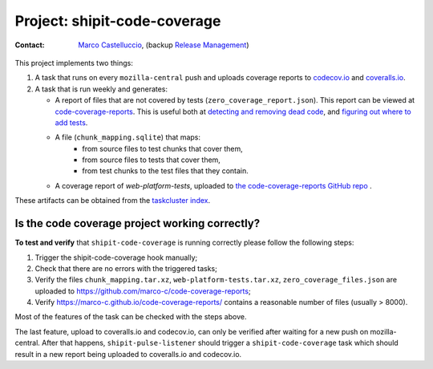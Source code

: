 .. shipit-code-coverage-project:

Project: shipit-code-coverage
==========================

:contact: `Marco Castelluccio`_, (backup `Release Management`_)

This project implements two things:

#. A task that runs on every ``mozilla-central`` push and uploads coverage
   reports to codecov.io_ and coveralls.io_.
#. A task that is run weekly and generates:

   - A report of files that are not covered by tests
     (``zero_coverage_report.json``). This report can be viewed at
     `code-coverage-reports`_. This is useful both at `detecting and removing
     dead code`_, and `figuring out where to add tests`_.
   - A file (``chunk_mapping.sqlite``) that maps:
      - from source files to test chunks that cover them,
      - from source files to tests that cover them,
      - from test chunks to the test files that they contain.
   - A coverage report of `web-platform-tests`, uploaded to `the
     code-coverage-reports GitHub repo`_ .

These artifacts can be obtained from the `taskcluster index`_.

.. _Marco Castelluccio: https://github.com/marco-c
.. _Release Management: https://wiki.mozilla.org/Release_Management
.. _codecov.io: https://codecov.io/gh/marco-c/gecko-dev
.. _coveralls.io: https://coveralls.io/github/marco-c/gecko-dev
.. _detecting and removing dead code: https://bugzilla.mozilla.org/show_bug.cgi?id=1415819
.. _figuring out where to add tests: https://bugzilla.mozilla.org/show_bug.cgi?id=1415824
.. _code-coverage-reports: https://marco-c.github.io/code-coverage-reports
.. _the code-coverage-reports GitHub repo: https://github.com/marco-c/code-coverage-reports/tree/master
.. _taskcluster index: https://tools.taskcluster.net/index/project.releng.services.project.production.shipit_code_coverage/latest

Is the code coverage project working correctly?
--------------------------------

.. _verify-shipit-code-coverage:

**To test and verify** that ``shipit-code-coverage`` is running correctly please
follow the following steps:

#. Trigger the shipit-code-coverage hook manually;

#. Check that there are no errors with the triggered tasks;

#. Verify the files ``chunk_mapping.tar.xz``, ``web-platform-tests.tar.xz``, ``zero_coverage_files.json`` are uploaded to `https://github.com/marco-c/code-coverage-reports <https://github.com/marco-c/code-coverage-reports>`_;

#. Verify `https://marco-c.github.io/code-coverage-reports/ <https://marco-c.github.io/code-coverage-reports/>`_ contains a reasonable number of files (usually > 8000).

Most of the features of the task can be checked with the steps above.

The last feature, upload to coveralls.io and codecov.io, can only be verified after waiting for a new push on mozilla-central. After that happens, ``shipit-pulse-listener`` should trigger a ``shipit-code-coverage`` task which should result in a new report being uploaded to coveralls.io and codecov.io.
